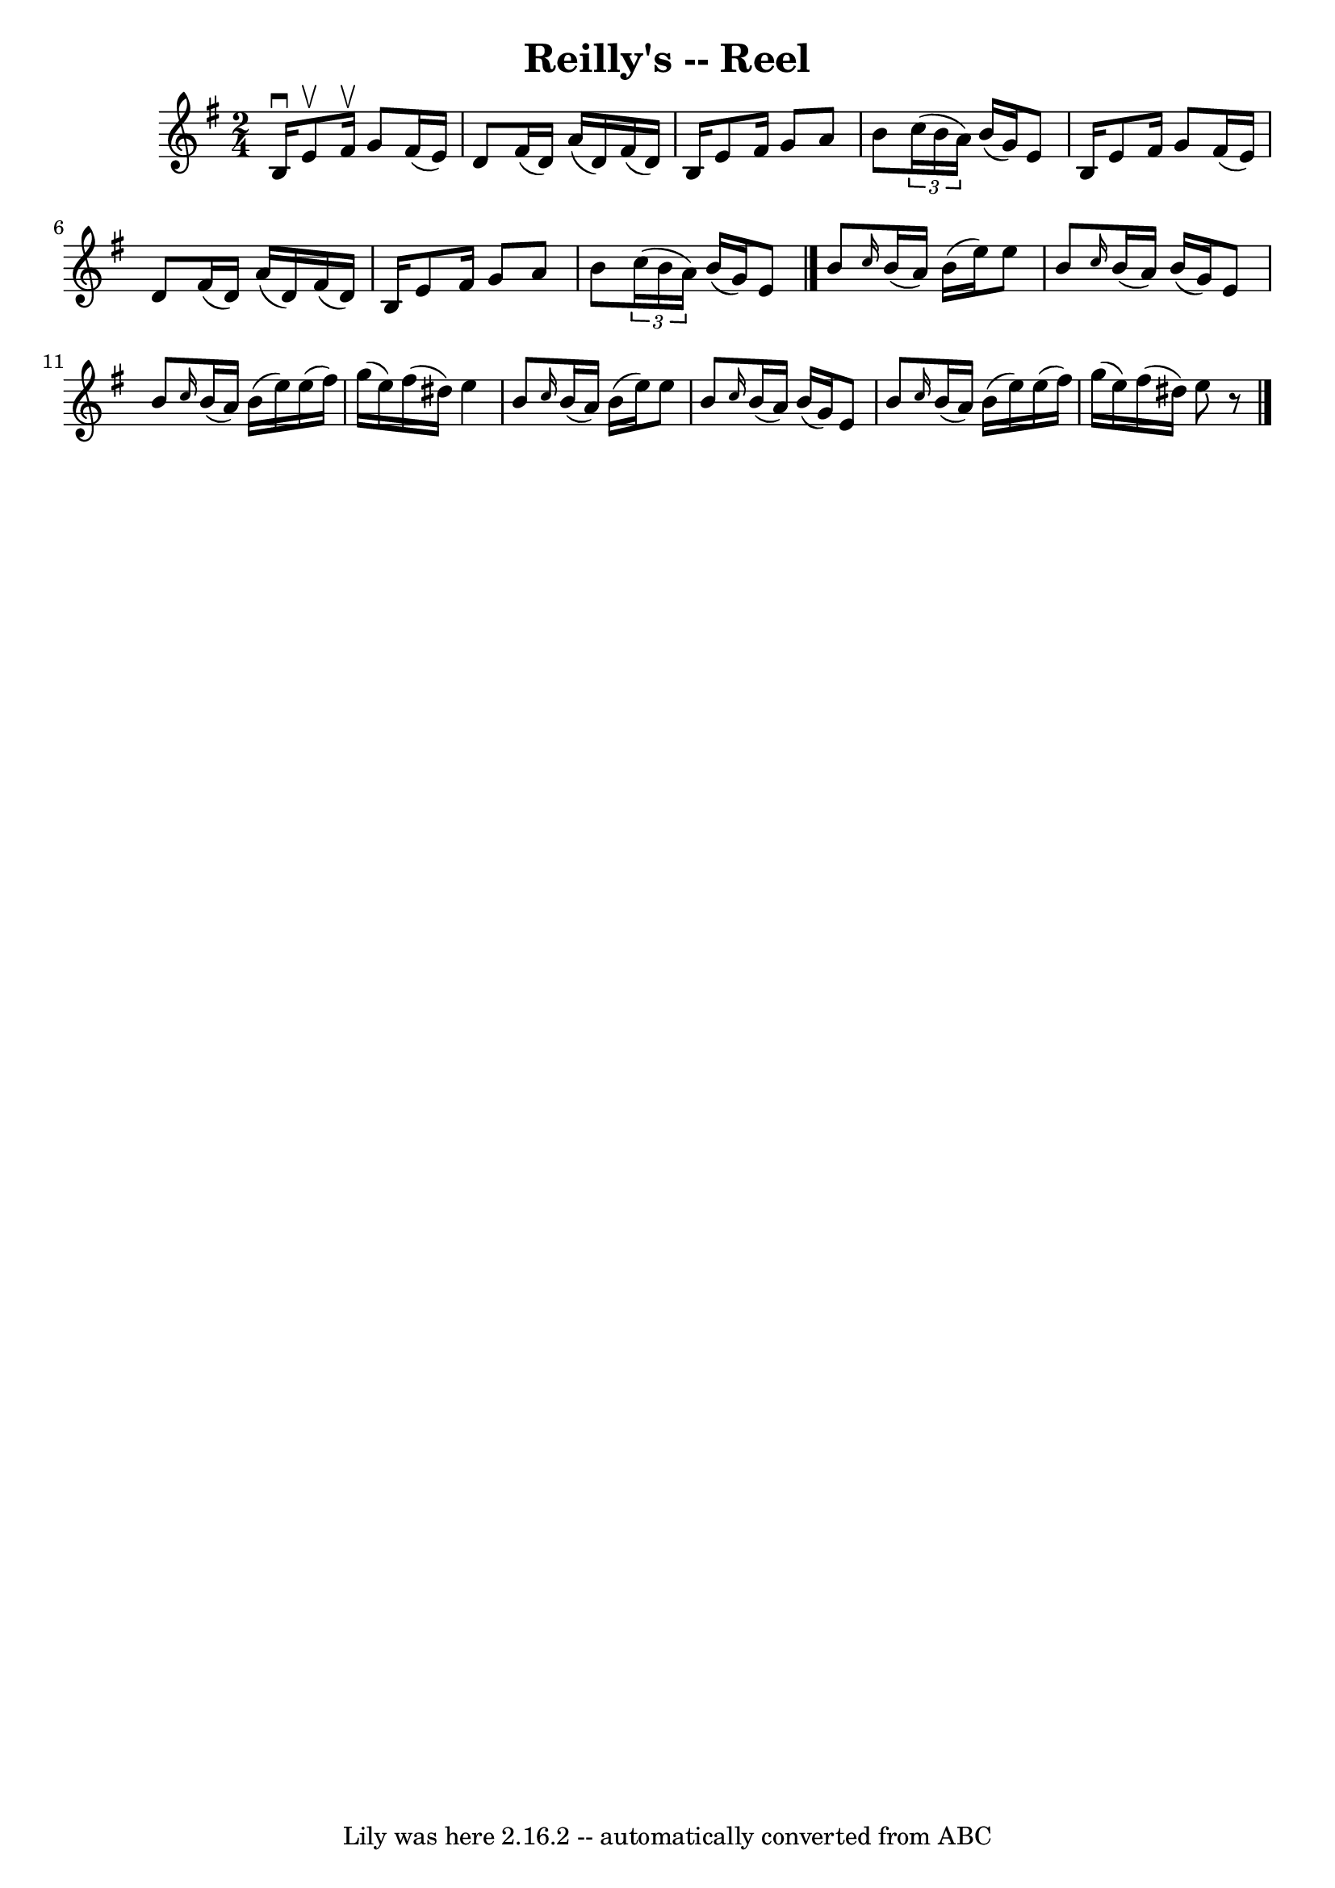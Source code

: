 \version "2.7.40"
\header {
	book = "Ryan's Mammoth Collection"
	crossRefNumber = "1"
	footnotes = ""
	tagline = "Lily was here 2.16.2 -- automatically converted from ABC"
	title = "Reilly's -- Reel"
}
voicedefault =  {
\set Score.defaultBarType = "empty"

\time 2/4 \key g \major   b16 ^\downbow   e'8 ^\upbow   fis'16 ^\upbow   g'8    
fis'16 (   e'16  -) \bar "|"   d'8    fis'16 (   d'16  -)   a'16 (   d'16  -)   
fis'16 (   d'16  -) \bar "|"   b16    e'8    fis'16    g'8    a'8  \bar "|"   
b'8    \times 2/3 {   c''16 (   b'16    a'16  -) }   b'16 (   g'16  -)   e'8  
\bar "|"     b16    e'8    fis'16    g'8    fis'16 (   e'16  -) \bar "|"   d'8  
  fis'16 (   d'16  -)   a'16 (   d'16  -)   fis'16 (   d'16  -) \bar "|"   b16  
  e'8    fis'16    g'8    a'8  \bar "|"   b'8    \times 2/3 {   c''16 (   b'16  
  a'16  -) }   b'16 (   g'16  -)   e'8  \bar "|."     b'8  \grace {    c''16  } 
  b'16 (   a'16  -)   b'16 (   e''16  -)   e''8  \bar "|"   b'8  \grace {    
c''16  }   b'16 (   a'16  -)   b'16 (   g'16  -)   e'8  \bar "|"   b'8  
\grace {    c''16  }   b'16 (   a'16  -)   b'16 (   e''16  -)   e''16 (   
fis''16  -) \bar "|"   g''16 (   e''16  -)   fis''16 (   dis''16  -)   e''4    
\bar "|"     b'8  \grace {    c''16  }   b'16 (   a'16  -)   b'16 (   e''16  -) 
  e''8  \bar "|"   b'8  \grace {    c''16  }   b'16 (   a'16  -)   b'16 (   
g'16  -)   e'8  \bar "|"   b'8  \grace {    c''16  }   b'16 (   a'16  -)   b'16 
(   e''16  -)   e''16 (   fis''16  -) \bar "|"   g''16 (   e''16  -)   fis''16 
(   dis''16  -)   e''8    r8 \bar "|."   
}

\score{
    <<

	\context Staff="default"
	{
	    \voicedefault 
	}

    >>
	\layout {
	}
	\midi {}
}
